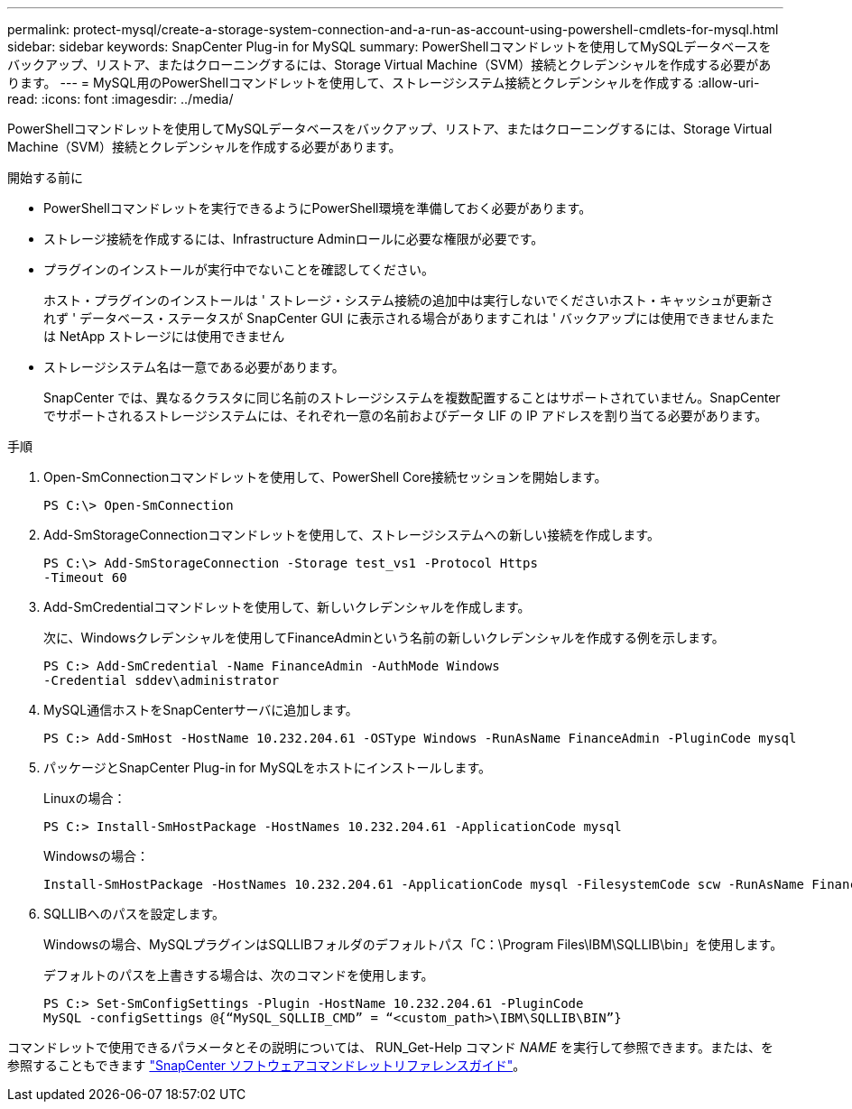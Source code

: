 ---
permalink: protect-mysql/create-a-storage-system-connection-and-a-run-as-account-using-powershell-cmdlets-for-mysql.html 
sidebar: sidebar 
keywords: SnapCenter Plug-in for MySQL 
summary: PowerShellコマンドレットを使用してMySQLデータベースをバックアップ、リストア、またはクローニングするには、Storage Virtual Machine（SVM）接続とクレデンシャルを作成する必要があります。 
---
= MySQL用のPowerShellコマンドレットを使用して、ストレージシステム接続とクレデンシャルを作成する
:allow-uri-read: 
:icons: font
:imagesdir: ../media/


[role="lead"]
PowerShellコマンドレットを使用してMySQLデータベースをバックアップ、リストア、またはクローニングするには、Storage Virtual Machine（SVM）接続とクレデンシャルを作成する必要があります。

.開始する前に
* PowerShellコマンドレットを実行できるようにPowerShell環境を準備しておく必要があります。
* ストレージ接続を作成するには、Infrastructure Adminロールに必要な権限が必要です。
* プラグインのインストールが実行中でないことを確認してください。
+
ホスト・プラグインのインストールは ' ストレージ・システム接続の追加中は実行しないでくださいホスト・キャッシュが更新されず ' データベース・ステータスが SnapCenter GUI に表示される場合がありますこれは ' バックアップには使用できませんまたは NetApp ストレージには使用できません

* ストレージシステム名は一意である必要があります。
+
SnapCenter では、異なるクラスタに同じ名前のストレージシステムを複数配置することはサポートされていません。SnapCenter でサポートされるストレージシステムには、それぞれ一意の名前およびデータ LIF の IP アドレスを割り当てる必要があります。



.手順
. Open-SmConnectionコマンドレットを使用して、PowerShell Core接続セッションを開始します。
+
[listing]
----
PS C:\> Open-SmConnection
----
. Add-SmStorageConnectionコマンドレットを使用して、ストレージシステムへの新しい接続を作成します。
+
[listing]
----
PS C:\> Add-SmStorageConnection -Storage test_vs1 -Protocol Https
-Timeout 60
----
. Add-SmCredentialコマンドレットを使用して、新しいクレデンシャルを作成します。
+
次に、Windowsクレデンシャルを使用してFinanceAdminという名前の新しいクレデンシャルを作成する例を示します。

+
[listing]
----
PS C:> Add-SmCredential -Name FinanceAdmin -AuthMode Windows
-Credential sddev\administrator
----
. MySQL通信ホストをSnapCenterサーバに追加します。
+
[listing]
----
PS C:> Add-SmHost -HostName 10.232.204.61 -OSType Windows -RunAsName FinanceAdmin -PluginCode mysql
----
. パッケージとSnapCenter Plug-in for MySQLをホストにインストールします。
+
Linuxの場合：

+
[listing]
----
PS C:> Install-SmHostPackage -HostNames 10.232.204.61 -ApplicationCode mysql
----
+
Windowsの場合：

+
[listing]
----
Install-SmHostPackage -HostNames 10.232.204.61 -ApplicationCode mysql -FilesystemCode scw -RunAsName FinanceAdmin
----
. SQLLIBへのパスを設定します。
+
Windowsの場合、MySQLプラグインはSQLLIBフォルダのデフォルトパス「C：\Program Files\IBM\SQLLIB\bin」を使用します。

+
デフォルトのパスを上書きする場合は、次のコマンドを使用します。

+
[listing]
----
PS C:> Set-SmConfigSettings -Plugin -HostName 10.232.204.61 -PluginCode
MySQL -configSettings @{“MySQL_SQLLIB_CMD” = “<custom_path>\IBM\SQLLIB\BIN”}

----


コマンドレットで使用できるパラメータとその説明については、 RUN_Get-Help コマンド _NAME_ を実行して参照できます。または、を参照することもできます https://docs.netapp.com/us-en/snapcenter-cmdlets/index.html["SnapCenter ソフトウェアコマンドレットリファレンスガイド"^]。
